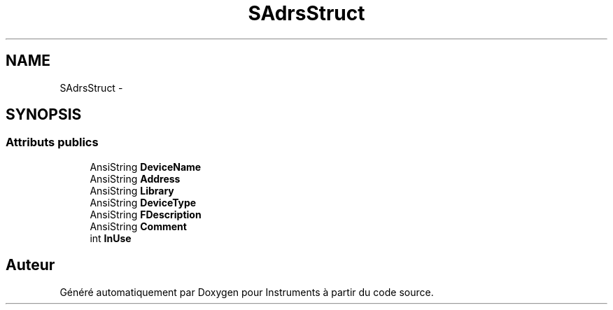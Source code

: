 .TH "SAdrsStruct" 3 "Jeudi Mai 18 2017" "Instruments" \" -*- nroff -*-
.ad l
.nh
.SH NAME
SAdrsStruct \- 
.SH SYNOPSIS
.br
.PP
.SS "Attributs publics"

.in +1c
.ti -1c
.RI "AnsiString \fBDeviceName\fP"
.br
.ti -1c
.RI "AnsiString \fBAddress\fP"
.br
.ti -1c
.RI "AnsiString \fBLibrary\fP"
.br
.ti -1c
.RI "AnsiString \fBDeviceType\fP"
.br
.ti -1c
.RI "AnsiString \fBFDescription\fP"
.br
.ti -1c
.RI "AnsiString \fBComment\fP"
.br
.ti -1c
.RI "int \fBInUse\fP"
.br
.in -1c

.SH "Auteur"
.PP 
Généré automatiquement par Doxygen pour Instruments à partir du code source\&.
